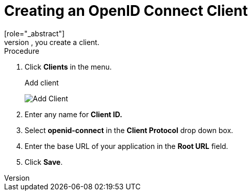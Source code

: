 [id="proc-creating-oidc-client_{context}"]
= Creating an OpenID Connect Client
[role="_abstract"]
To protect an application that uses the OpenID connect protocol, you create a client.

.Procedure
. Click *Clients* in the menu.  

ifeval::[{project_community}==true]
. Click *Create* to go to the *Create Client* page.
endif::[]
ifeval::[{project_product}==true]
. Click *Create* to go to the *Add Client* page.
endif::[]
+
.Add client
image:{project_images}/add-client-oidc.png[Add Client]

. Enter any name for *Client ID.*

ifeval::[{project_community}==true]
. Select *openid-connect* in the *Client type* drop down box.
. Click *Next*.
. Click *Save*.
endif::[]
. Select *openid-connect* in the *Client Protocol* drop down box.
. Enter the base URL of your application in the *Root URL* field.
. Click *Save*.

ifdef::api-management[]
. Configure the client permissions
.. Set *Access Type* to *confidential*.                                     
.. Set *Standard Flow Enabled* to *OFF*.                                     
.. Set *Direct Access Grants Enabled* to *OFF*.                                     
.. set *Service Accounts Enabled* to *ON*.                                     
. Set the service account roles for the client:                             
.. Click the *Service Account Roles* tab.
.. Click *Client Roles* and enter *realm-management*.
.. Under *Available Roles*, select *manage-clients*.
.. Click *Add selected >>* to move *manage-clients* under *Assigned Roles*.
. Note the client credentials
.. On the Credentials tab, make a note of the Secret field
.. On the *Settings* tab, make note the client ID that you assigned.
. Click *Save*.
endif::[]

ifdef::standalone[]
This action creates the client and bring you to the *Settings*
tab.

.Client settings
image:{project_images}/client-settings-oidc.png[Client Settings]

[role="_additional-resources"]
.Additional resources
* For more information about the OIDC protocol, see xref:con-oidc_{context}[OpenID Connect].
endif::[]
